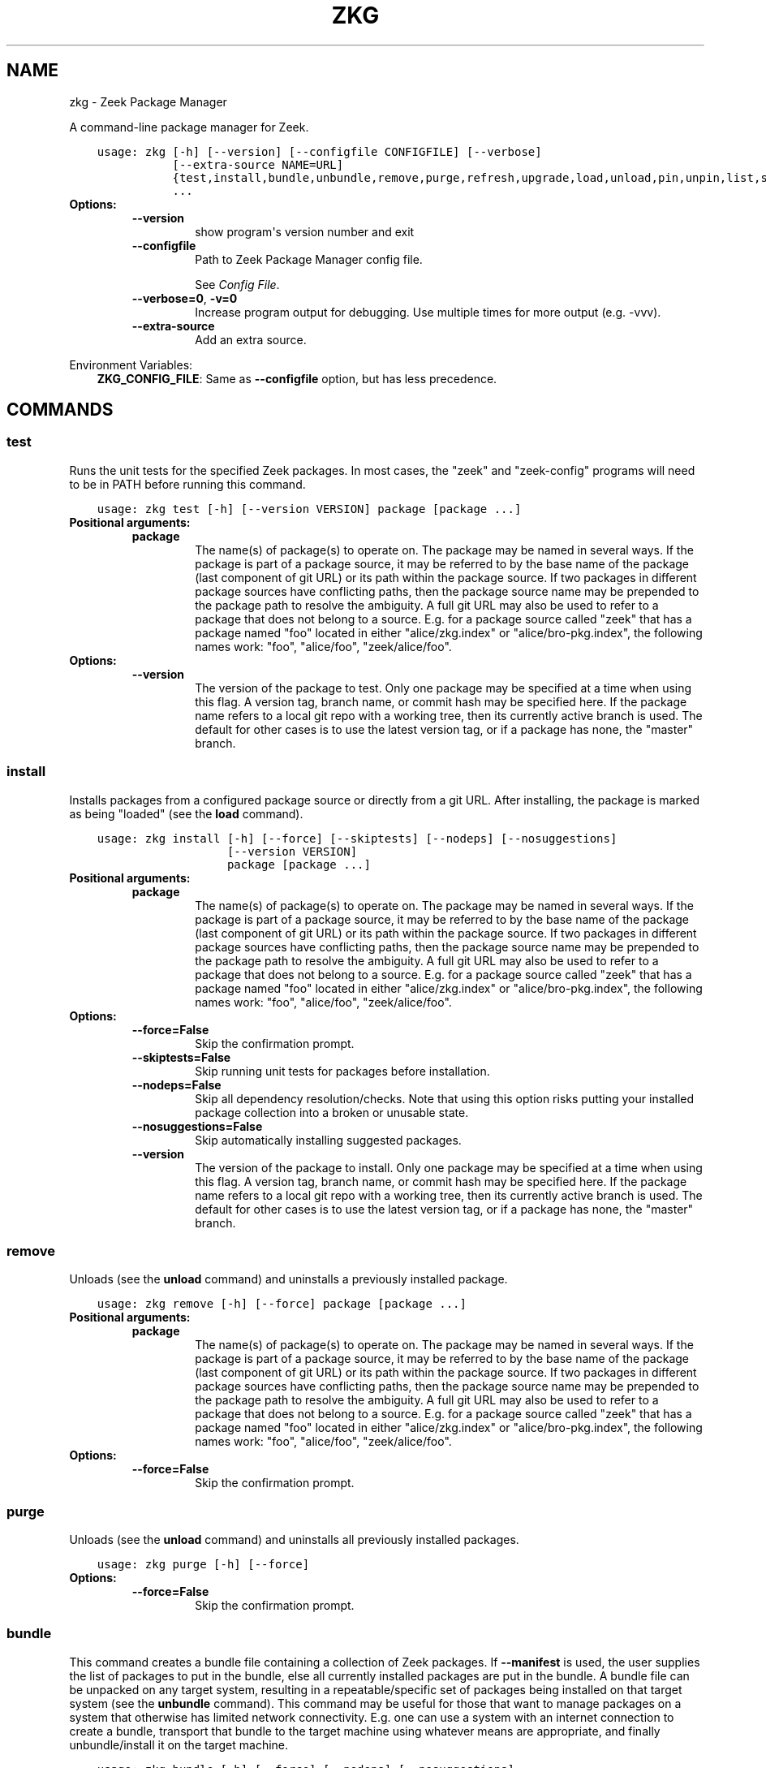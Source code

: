.\" Man page generated from reStructuredText.
.
.TH "ZKG" "1" "Mar 20, 2020" "2.1.0-2" "Zeek Package Manager"
.SH NAME
zkg \- Zeek Package Manager
.
.nr rst2man-indent-level 0
.
.de1 rstReportMargin
\\$1 \\n[an-margin]
level \\n[rst2man-indent-level]
level margin: \\n[rst2man-indent\\n[rst2man-indent-level]]
-
\\n[rst2man-indent0]
\\n[rst2man-indent1]
\\n[rst2man-indent2]
..
.de1 INDENT
.\" .rstReportMargin pre:
. RS \\$1
. nr rst2man-indent\\n[rst2man-indent-level] \\n[an-margin]
. nr rst2man-indent-level +1
.\" .rstReportMargin post:
..
.de UNINDENT
. RE
.\" indent \\n[an-margin]
.\" old: \\n[rst2man-indent\\n[rst2man-indent-level]]
.nr rst2man-indent-level -1
.\" new: \\n[rst2man-indent\\n[rst2man-indent-level]]
.in \\n[rst2man-indent\\n[rst2man-indent-level]]u
..
.sp
A command\-line package manager for Zeek.

.INDENT 0.0
.INDENT 3.5
.sp
.nf
.ft C
usage: zkg [\-h] [\-\-version] [\-\-configfile CONFIGFILE] [\-\-verbose]
           [\-\-extra\-source NAME=URL]
           {test,install,bundle,unbundle,remove,purge,refresh,upgrade,load,unload,pin,unpin,list,search,info,config,autoconfig,env}
           ...
.ft P
.fi
.UNINDENT
.UNINDENT
.INDENT 0.0
.TP
.B Options:
.INDENT 7.0
.TP
.B \-\-version
show program\(aqs version number and exit
.TP
.B \-\-configfile
Path to Zeek Package Manager config file.
.sp
See \fI\%Config File\fP\&.
.TP
.B \-\-verbose=0\fP,\fB  \-v=0
Increase program output for debugging. Use multiple times for more output (e.g. \-vvv).
.TP
.B \-\-extra\-source
Add an extra source.
.UNINDENT
.UNINDENT
.sp
Environment Variables:
.INDENT 0.0
.INDENT 3.5
\fBZKG_CONFIG_FILE\fP:	Same as \fB\-\-configfile\fP option, but has less precedence.
.UNINDENT
.UNINDENT

.SH COMMANDS
.SS test
.sp
Runs the unit tests for the specified Zeek packages. In most cases, the "zeek" and "zeek\-config" programs will need to be in PATH before running this command.

.INDENT 0.0
.INDENT 3.5
.sp
.nf
.ft C
usage: zkg test [\-h] [\-\-version VERSION] package [package ...]
.ft P
.fi
.UNINDENT
.UNINDENT
.INDENT 0.0
.TP
.B Positional arguments:
.INDENT 7.0
.TP
.B package
The name(s) of package(s) to operate on.  The package may be named in several ways.  If the package is part of a package source, it may be referred to by the base name of the package (last component of git URL) or its path within the package source. If two packages in different package sources have conflicting paths, then the package source name may be prepended to the package path to resolve the ambiguity. A full git URL may also be used to refer to a package that does not belong to a source. E.g. for a package source called "zeek" that has a package named "foo" located in either "alice/zkg.index" or "alice/bro\-pkg.index", the following names work: "foo", "alice/foo", "zeek/alice/foo".
.UNINDENT
.TP
.B Options:
.INDENT 7.0
.TP
.B \-\-version
The version of the package to test.  Only one package may be specified at a time when using this flag.  A version tag, branch name, or commit hash may be specified here. If the package name refers to a local git repo with a working tree, then its currently active branch is used. The default for other cases is to use the latest version tag, or if a package has none, the "master" branch.
.UNINDENT
.UNINDENT
.SS install
.sp
Installs packages from a configured package source or directly from a git URL.  After installing, the package is marked as being "loaded" (see the \fBload\fP command).

.INDENT 0.0
.INDENT 3.5
.sp
.nf
.ft C
usage: zkg install [\-h] [\-\-force] [\-\-skiptests] [\-\-nodeps] [\-\-nosuggestions]
                   [\-\-version VERSION]
                   package [package ...]
.ft P
.fi
.UNINDENT
.UNINDENT
.INDENT 0.0
.TP
.B Positional arguments:
.INDENT 7.0
.TP
.B package
The name(s) of package(s) to operate on.  The package may be named in several ways.  If the package is part of a package source, it may be referred to by the base name of the package (last component of git URL) or its path within the package source. If two packages in different package sources have conflicting paths, then the package source name may be prepended to the package path to resolve the ambiguity. A full git URL may also be used to refer to a package that does not belong to a source. E.g. for a package source called "zeek" that has a package named "foo" located in either "alice/zkg.index" or "alice/bro\-pkg.index", the following names work: "foo", "alice/foo", "zeek/alice/foo".
.UNINDENT
.TP
.B Options:
.INDENT 7.0
.TP
.B \-\-force=False
Skip the confirmation prompt.
.TP
.B \-\-skiptests=False
Skip running unit tests for packages before installation.
.TP
.B \-\-nodeps=False
Skip all dependency resolution/checks.  Note that using this option risks putting your installed package collection into a broken or unusable state.
.TP
.B \-\-nosuggestions=False
Skip automatically installing suggested packages.
.TP
.B \-\-version
The version of the package to install.  Only one package may be specified at a time when using this flag.  A version tag, branch name, or commit hash may be specified here. If the package name refers to a local git repo with a working tree, then its currently active branch is used. The default for other cases is to use the latest version tag, or if a package has none, the "master" branch.
.UNINDENT
.UNINDENT
.SS remove
.sp
Unloads (see the \fBunload\fP command) and uninstalls a previously installed package.

.INDENT 0.0
.INDENT 3.5
.sp
.nf
.ft C
usage: zkg remove [\-h] [\-\-force] package [package ...]
.ft P
.fi
.UNINDENT
.UNINDENT
.INDENT 0.0
.TP
.B Positional arguments:
.INDENT 7.0
.TP
.B package
The name(s) of package(s) to operate on.  The package may be named in several ways.  If the package is part of a package source, it may be referred to by the base name of the package (last component of git URL) or its path within the package source. If two packages in different package sources have conflicting paths, then the package source name may be prepended to the package path to resolve the ambiguity. A full git URL may also be used to refer to a package that does not belong to a source. E.g. for a package source called "zeek" that has a package named "foo" located in either "alice/zkg.index" or "alice/bro\-pkg.index", the following names work: "foo", "alice/foo", "zeek/alice/foo".
.UNINDENT
.TP
.B Options:
.INDENT 7.0
.TP
.B \-\-force=False
Skip the confirmation prompt.
.UNINDENT
.UNINDENT
.SS purge
.sp
Unloads (see the \fBunload\fP command) and uninstalls all previously installed packages.

.INDENT 0.0
.INDENT 3.5
.sp
.nf
.ft C
usage: zkg purge [\-h] [\-\-force]
.ft P
.fi
.UNINDENT
.UNINDENT
.INDENT 0.0
.TP
.B Options:
.INDENT 7.0
.TP
.B \-\-force=False
Skip the confirmation prompt.
.UNINDENT
.UNINDENT
.SS bundle
.sp
This command creates a bundle file containing a collection of Zeek packages.  If \fB\-\-manifest\fP is used, the user supplies the list of packages to put in the bundle, else all currently installed packages are put in the bundle. A bundle file can be unpacked on any target system, resulting in a repeatable/specific set of packages being installed on that target system (see the \fBunbundle\fP command).  This command may be useful for those that want to manage packages on a system that otherwise has limited network connectivity.  E.g. one can use a system with an internet connection to create a bundle, transport that bundle to the target machine using whatever means are appropriate, and finally unbundle/install it on the target machine.

.INDENT 0.0
.INDENT 3.5
.sp
.nf
.ft C
usage: zkg bundle [\-h] [\-\-force] [\-\-nodeps] [\-\-nosuggestions]
                  [\-\-manifest MANIFEST [MANIFEST ...] \-\-]
                  filename.bundle
.ft P
.fi
.UNINDENT
.UNINDENT
.INDENT 0.0
.TP
.B Positional arguments:
.INDENT 7.0
.TP
.B filename.bundle
The path of the bundle file to create.  It will be overwritten if it already exists.  Note that if \-\-manifest is used before this filename is specified, you should use a double\-dash, \-\-, to first terminate that argument list.
.UNINDENT
.TP
.B Options:
.INDENT 7.0
.TP
.B \-\-force=False
Skip the confirmation prompt.
.TP
.B \-\-nodeps=False
Skip all dependency resolution/checks.  Note that using this option risks creating a bundle of packages that is in a broken or unusable state.
.TP
.B \-\-nosuggestions=False
Skip automatically bundling suggested packages.
.TP
.B \-\-manifest
This may either be a file name or a list of packages to include in the bundle.  If a file name is supplied, it should be in INI format with a single \(ga\(ga[bundle]\(ga\(ga section.  The keys in that section correspond to package names and their values correspond to git version tags, branch names, or commit hashes.  The values may be left blank to indicate that the latest available version should be used.
.UNINDENT
.UNINDENT
.SS unbundle
.sp
This command unpacks a bundle file formerly created by the \fBbundle\fP command and installs all the packages contained within.

.INDENT 0.0
.INDENT 3.5
.sp
.nf
.ft C
usage: zkg unbundle [\-h] [\-\-force] [\-\-replace] filename.bundle
.ft P
.fi
.UNINDENT
.UNINDENT
.INDENT 0.0
.TP
.B Positional arguments:
.INDENT 7.0
.TP
.B filename.bundle
The path of the bundle file to install.
.UNINDENT
.TP
.B Options:
.INDENT 7.0
.TP
.B \-\-force=False
Skip the confirmation prompt.
.TP
.B \-\-replace=False
Using this flag first removes all installed packages before then installing the packages from the bundle.
.UNINDENT
.UNINDENT
.SS refresh
.sp
Retrieve latest package metadata from sources and checks whether any installed packages have available upgrades. Note that this does not actually upgrade any packages (see the \fBupgrade\fP command for that).

.INDENT 0.0
.INDENT 3.5
.sp
.nf
.ft C
usage: zkg refresh [\-h] [\-\-aggregate] [\-\-push]
                   [\-\-sources SOURCES [SOURCES ...]]
.ft P
.fi
.UNINDENT
.UNINDENT
.INDENT 0.0
.TP
.B Options:
.INDENT 7.0
.TP
.B \-\-aggregate=False
Crawls the urls listed in package source zkg.index (or legacy bro\-pkg.index) files and aggregates the metadata found in their zkg.meta (or legacy bro\-pkg.meta) files.  The aggregated metadata is stored in the local clone of the package source that zkg uses internally locating package metadata. For each package, the metadata is taken from the highest available git version tag or the master branch if no version tags exist
.TP
.B \-\-push=False
Push all local changes to package sources to upstream repos
.TP
.B \-\-sources
A list of package source names to operate on.  If this argument is not used, then the command will operate on all configured sources.
.UNINDENT
.UNINDENT
.SS upgrade
.sp
Uprades the specified package(s) to latest available version.  If no specific packages are specified, then all installed packages that are outdated and not pinned are upgraded.  For packages that are installed with \fB\-\-version\fP using a git branch name, the package is updated to the latest commit on that branch, else the package is updated to the highest available git version tag.

.INDENT 0.0
.INDENT 3.5
.sp
.nf
.ft C
usage: zkg upgrade [\-h] [\-\-force] [\-\-skiptests] [\-\-nodeps] [\-\-nosuggestions]
                   [package [package ...]]
.ft P
.fi
.UNINDENT
.UNINDENT
.INDENT 0.0
.TP
.B Positional arguments:
.INDENT 7.0
.TP
.B package
The name(s) of package(s) to operate on.  The package may be named in several ways.  If the package is part of a package source, it may be referred to by the base name of the package (last component of git URL) or its path within the package source. If two packages in different package sources have conflicting paths, then the package source name may be prepended to the package path to resolve the ambiguity. A full git URL may also be used to refer to a package that does not belong to a source. E.g. for a package source called "zeek" that has a package named "foo" located in either "alice/zkg.index" or "alice/bro\-pkg.index", the following names work: "foo", "alice/foo", "zeek/alice/foo".
.UNINDENT
.TP
.B Options:
.INDENT 7.0
.TP
.B \-\-force=False
Skip the confirmation prompt.
.TP
.B \-\-skiptests=False
Skip running unit tests for packages before installation.
.TP
.B \-\-nodeps=False
Skip all dependency resolution/checks.  Note that using this option risks putting your installed package collection into a broken or unusable state.
.TP
.B \-\-nosuggestions=False
Skip automatically installing suggested packages.
.UNINDENT
.UNINDENT
.SS load
.sp
The Zeek Package Manager keeps track of all packages that are marked as "loaded" and maintains a single Zeek script that, when loaded by Zeek (e.g. via \fB@load packages\fP), will load the scripts from all "loaded" packages at once. This command adds a set of packages to the "loaded packages" list.

.INDENT 0.0
.INDENT 3.5
.sp
.nf
.ft C
usage: zkg load [\-h] package [package ...]
.ft P
.fi
.UNINDENT
.UNINDENT
.INDENT 0.0
.TP
.B Positional arguments:
.INDENT 7.0
.TP
.B package
Name(s) of package(s) to load.
.UNINDENT
.UNINDENT
.SS unload
.sp
The Zeek Package Manager keeps track of all packages that are marked as "loaded" and maintains a single Zeek script that, when loaded by Zeek, will load the scripts from all "loaded" packages at once.  This command removes a set of packages from the "loaded packages" list.

.INDENT 0.0
.INDENT 3.5
.sp
.nf
.ft C
usage: zkg unload [\-h] package [package ...]
.ft P
.fi
.UNINDENT
.UNINDENT
.INDENT 0.0
.TP
.B Positional arguments:
.INDENT 7.0
.TP
.B package
The name(s) of package(s) to operate on.  The package may be named in several ways.  If the package is part of a package source, it may be referred to by the base name of the package (last component of git URL) or its path within the package source. If two packages in different package sources have conflicting paths, then the package source name may be prepended to the package path to resolve the ambiguity. A full git URL may also be used to refer to a package that does not belong to a source. E.g. for a package source called "zeek" that has a package named "foo" located in either "alice/zkg.index" or "alice/bro\-pkg.index", the following names work: "foo", "alice/foo", "zeek/alice/foo".
.UNINDENT
.UNINDENT
.SS pin
.sp
Pinned packages are ignored by the \fBupgrade\fP command.

.INDENT 0.0
.INDENT 3.5
.sp
.nf
.ft C
usage: zkg pin [\-h] package [package ...]
.ft P
.fi
.UNINDENT
.UNINDENT
.INDENT 0.0
.TP
.B Positional arguments:
.INDENT 7.0
.TP
.B package
The name(s) of package(s) to operate on.  The package may be named in several ways.  If the package is part of a package source, it may be referred to by the base name of the package (last component of git URL) or its path within the package source. If two packages in different package sources have conflicting paths, then the package source name may be prepended to the package path to resolve the ambiguity. A full git URL may also be used to refer to a package that does not belong to a source. E.g. for a package source called "zeek" that has a package named "foo" located in either "alice/zkg.index" or "alice/bro\-pkg.index", the following names work: "foo", "alice/foo", "zeek/alice/foo".
.UNINDENT
.UNINDENT
.SS unpin
.sp
Packages that are not pinned are automatically upgraded by the \fBupgrade\fP command

.INDENT 0.0
.INDENT 3.5
.sp
.nf
.ft C
usage: zkg unpin [\-h] package [package ...]
.ft P
.fi
.UNINDENT
.UNINDENT
.INDENT 0.0
.TP
.B Positional arguments:
.INDENT 7.0
.TP
.B package
The name(s) of package(s) to operate on.  The package may be named in several ways.  If the package is part of a package source, it may be referred to by the base name of the package (last component of git URL) or its path within the package source. If two packages in different package sources have conflicting paths, then the package source name may be prepended to the package path to resolve the ambiguity. A full git URL may also be used to refer to a package that does not belong to a source. E.g. for a package source called "zeek" that has a package named "foo" located in either "alice/zkg.index" or "alice/bro\-pkg.index", the following names work: "foo", "alice/foo", "zeek/alice/foo".
.UNINDENT
.UNINDENT
.SS list
.sp
Outputs a list of packages that match a given category.

.INDENT 0.0
.INDENT 3.5
.sp
.nf
.ft C
usage: zkg list [\-h] [\-\-nodesc]
                [{all,installed,not_installed,loaded,unloaded,outdated}]
.ft P
.fi
.UNINDENT
.UNINDENT
.INDENT 0.0
.TP
.B Positional arguments:
.INDENT 7.0
.TP
.B category
Package category used to filter listing.
.sp
Possible choices: all, installed, not_installed, loaded, unloaded, outdated
.UNINDENT
.TP
.B Options:
.INDENT 7.0
.TP
.B \-\-nodesc=False
Do not display description text, just the package name(s).
.UNINDENT
.UNINDENT
.SS search
.sp
Perform a substring search on package names and metadata tags.  Surround search text with slashes to indicate it is a regular expression (e.g. \fB/text/\fP).

.INDENT 0.0
.INDENT 3.5
.sp
.nf
.ft C
usage: zkg search [\-h] search_text [search_text ...]
.ft P
.fi
.UNINDENT
.UNINDENT
.INDENT 0.0
.TP
.B Positional arguments:
.INDENT 7.0
.TP
.B search_text
The text(s) or pattern(s) to look for.
.UNINDENT
.UNINDENT
.SS info
.sp
Shows detailed information/metadata for given packages. If the package is currently installed, additional information about the status of it is displayed.  E.g. the installed version or whether it is currently marked as "pinned" or "loaded."

.INDENT 0.0
.INDENT 3.5
.sp
.nf
.ft C
usage: zkg info [\-h] [\-\-version VERSION] [\-\-nolocal] [\-\-json]
                [\-\-jsonpretty SPACES] [\-\-allvers]
                package [package ...]
.ft P
.fi
.UNINDENT
.UNINDENT
.INDENT 0.0
.TP
.B Positional arguments:
.INDENT 7.0
.TP
.B package
The name(s) of package(s) to operate on.  The package may be named in several ways.  If the package is part of a package source, it may be referred to by the base name of the package (last component of git URL) or its path within the package source. If two packages in different package sources have conflicting paths, then the package source name may be prepended to the package path to resolve the ambiguity. A full git URL may also be used to refer to a package that does not belong to a source. E.g. for a package source called "zeek" that has a package named "foo" located in either "alice/zkg.index" or "alice/bro\-pkg.index", the following names work: "foo", "alice/foo", "zeek/alice/foo". If a single name is given and matches one of the same categories as the "list" command, then it is automatically expanded to be the names of all packages which match the given category.
.UNINDENT
.TP
.B Options:
.INDENT 7.0
.TP
.B \-\-version
The version of the package metadata to inspect.  A version tag, branch name, or commit hash and only one package at a time may be given when using this flag.  If unspecified, the behavior depends on whether the package is currently installed.  If installed, the metadata will be pulled from the installed version.  If not installed, the latest version tag is used, or if a package has no version tags, the "master" branch is used.
.TP
.B \-\-nolocal=False
Do not read information from locally installed packages. Instead read info from remote GitHub.
.TP
.B \-\-json=False
Output package information as JSON.
.TP
.B \-\-jsonpretty
Optional number of spaces to indent for pretty\-printed JSON output.
.TP
.B \-\-allvers=False
When outputting package information as JSON, show metadata for all versions. This option can be slow since remote repositories may be cloned multiple times. Also, installed packages will show metadata only for the installed version unless the \-\-nolocal  option is given.
.UNINDENT
.UNINDENT
.SS config
.sp
The default output of this command is a valid package manager config file that corresponds to the one currently being used, but also with any defaulted field values filled in.  This command also allows for only the value of a specific field to be output if the name of that field is given as an argument to the command.

.INDENT 0.0
.INDENT 3.5
.sp
.nf
.ft C
usage: zkg config [\-h]
                  [{all,sources,user_vars,state_dir,script_dir,plugin_dir,zeek_dist,bro_dist}]
.ft P
.fi
.UNINDENT
.UNINDENT
.INDENT 0.0
.TP
.B Positional arguments:
.INDENT 7.0
.TP
.B config_param
Name of a specific config file field to output.
.sp
Possible choices: all, sources, user_vars, state_dir, script_dir, plugin_dir, zeek_dist, bro_dist
.UNINDENT
.UNINDENT
.SS autoconfig
.sp
The output of this command is a valid package manager config file that is generated by using the \fBzeek\-config\fP script that is installed along with Zeek.  It is the suggested configuration to use for most Zeek installations.  For this command to work, the \fBzeek\-config\fP (or \fBbro\-config\fP) script must be in \fBPATH\fP\&.

.INDENT 0.0
.INDENT 3.5
.sp
.nf
.ft C
usage: zkg autoconfig [\-h]
.ft P
.fi
.UNINDENT
.UNINDENT
.INDENT 0.0
.UNINDENT
.SS env
.sp
This command returns shell commands that, when executed, will correctly set \fBZEEKPATH\fP and \fBZEEK_PLUGIN_PATH\fP (also \fBBROPATH\fP and \fBBRO_PLUGIN_PATH\fP for legacy compatibility) to use scripts and plugins from packages installed by the package manager. For this command to function properly, either have the \fBzeek\-config\fP script (installed by zeek) in \fBPATH\fP, or have the \fBZEEKPATH\fP and \fBZEEK_PLUGIN_PATH\fP (or \fBBROPATH\fP and \fBBRO_PLUGIN_PATH\fP) environment variables already set so this command can append package\-specific paths to them.

.INDENT 0.0
.INDENT 3.5
.sp
.nf
.ft C
usage: zkg env [\-h]
.ft P
.fi
.UNINDENT
.UNINDENT
.INDENT 0.0
.UNINDENT
.SH CONFIG FILE
.sp
The \fBzkg\fP command\-line tool uses an INI\-format config file to allow
users to customize their Package Sources, Package installation paths, Zeek executable/source paths, and other
\fBzkg\fP options.
.sp
See the default/example config file below for explanations of the
available options and how to customize them:
.INDENT 0.0
.INDENT 3.5
.sp
.nf
.ft C
# This is an example config file for zkg to explain what
# settings are possible as well as their default values.
# The order of precedence for how zkg finds/reads config files:
#
# (1) zkg \-\-configfile=/path/to/custom/config
# (2) the ZKG_CONFIG_FILE environment variable
# (3) a config file located at $HOME/.zkg/config
# (4) if none of the above exist, then zkg uses builtin/default
#     values for all settings shown below

[sources]

# The default package source repository from which zkg fetches
# packages.  The default source may be removed, changed, or
# additional sources may be added as long as they use a unique key
# and a value that is a valid git URL.  The git URL may also use a
# suffix like "@branch\-name" where "branch\-name" is the name of a real
# branch to checkout (as opposed to the default "master" branch).
zeek = https://github.com/zeek/packages

[paths]

# Directory where source repositories are cloned, packages are
# installed, and other package manager state information is
# maintained.  If left blank, this defaults to $HOME/.zkg
state_dir =

# The directory where package scripts are copied upon installation.
# A subdirectory named "packages" is always created within the
# specified path and the package manager will copy the directory
# specified by the "script_dir" option of each package\(aqs zkg.meta
# (or legacy bro\-pkg.meta) file there.
# If left blank, this defaults to <state_dir>/script_dir
# A typical path to set here is <zeek_install_prefix>/share/zeek/site
# If you decide to change this location after having already
# installed packages, zkg will automatically relocate them
# the next time you run any zkg command.
script_dir =

# The directory where package plugins are copied upon installation.
# A subdirectory named "packages" is always created within the
# specified path and the package manager will copy the directory
# specified by the "plugin_dir" option of each package\(aqs zkg.meta
# (or legacy bro\-pkg.meta) file there.
# If left blank, this defaults to <state_dir>/plugin_dir
# A typical path to set here is <zeek_install_prefix>/lib/zeek/plugins
# If you decide to change this location after having already
# installed packages, zkg will automatically relocate them
# the next time you run any zkg command.
plugin_dir =

# The directory containing Zeek distribution source code.  This is only
# needed when installing packages that contain Zeek plugins that are
# not pre\-built.  The legacy name of this option is "bro_dist".
zeek_dist =

[user_vars]

# For any key in this section that is matched for value interpolation
# in a package\(aqs zkg.meta (or legacy bro\-pkg.meta) file, the corresponding
# value is substituted during execution of the package\(aqs \(gabuild_command\(ga.
# This section is typically automatically populated with the
# the answers supplied during package installation prompts
# and, as a convenience feature, used to recall the last\-used settings
# during subsequent operations (e.g. upgrades) on the same package.

.ft P
.fi
.UNINDENT
.UNINDENT
.SH AUTHOR
The Zeek Project
.SH COPYRIGHT
2019, The Zeek Project
.\" Generated by docutils manpage writer.
.
